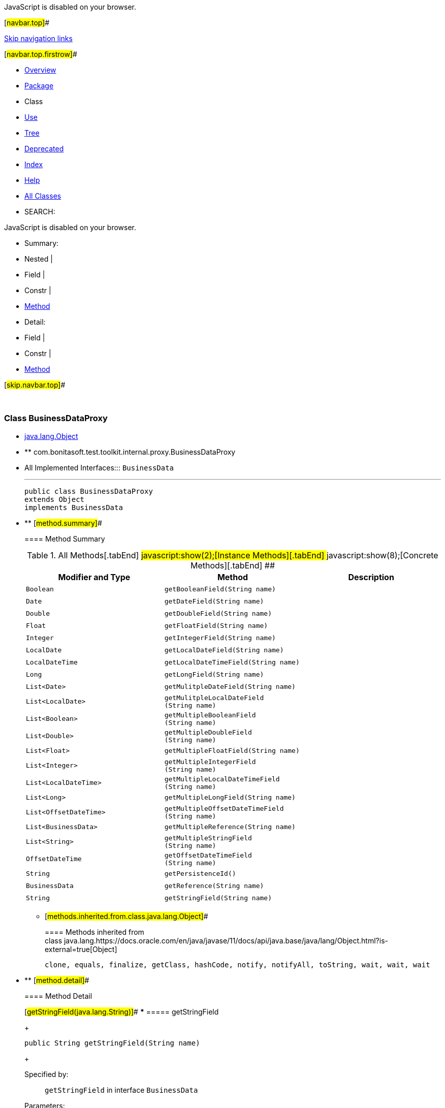 JavaScript is disabled on your browser.

[#navbar.top]##

link:#skip.navbar.top[Skip navigation links]

[#navbar.top.firstrow]##

* link:../../../../../../index.html[Overview]
* link:package-summary.html[Package]
* Class
* link:class-use/BusinessDataProxy.html[Use]
* link:package-tree.html[Tree]
* link:../../../../../../deprecated-list.html[Deprecated]
* link:../../../../../../index-all.html[Index]
* link:../../../../../../help-doc.html[Help]

* link:../../../../../../allclasses.html[All Classes]

* SEARCH:

JavaScript is disabled on your browser.

* Summary: 
* Nested | 
* Field | 
* Constr | 
* link:#method.summary[Method]

* Detail: 
* Field | 
* Constr | 
* link:#method.detail[Method]

[#skip.navbar.top]##

 

[.packageLabelInType]#Package# link:package-summary.html[com.bonitasoft.test.toolkit.internal.proxy]

=== Class BusinessDataProxy

* https://docs.oracle.com/en/java/javase/11/docs/api/java.base/java/lang/Object.html?is-external=true[java.lang.Object]
* ** com.bonitasoft.test.toolkit.internal.proxy.BusinessDataProxy

* All Implemented Interfaces:::
  `BusinessData`
+

'''''
+
....
public class BusinessDataProxy
extends Object
implements BusinessData
....

* ** [#method.summary]##
+
==== Method Summary
+
.[#t0 .activeTableTab]#All Methods[.tabEnd]# ##[#t2 .tableTab]#javascript:show(2);[Instance Methods][.tabEnd]# ##[#t4 .tableTab]#javascript:show(8);[Concrete Methods][.tabEnd]# ##
[cols=",,",options="header",]
|=========================================================================
|Modifier and Type |Method |Description
|`Boolean` |`getBooleanField​(String name)` | 
|`Date` |`getDateField​(String name)` | 
|`Double` |`getDoubleField​(String name)` | 
|`Float` |`getFloatField​(String name)` | 
|`Integer` |`getIntegerField​(String name)` | 
|`LocalDate` |`getLocalDateField​(String name)` | 
|`LocalDateTime` |`getLocalDateTimeField​(String name)` | 
|`Long` |`getLongField​(String name)` | 
|`List<Date>` |`getMulitpleDateField​(String name)` | 
|`List<LocalDate>` |`getMulitpleLocalDateField​(String name)` | 
|`List<Boolean>` |`getMultipleBooleanField​(String name)` | 
|`List<Double>` |`getMultipleDoubleField​(String name)` | 
|`List<Float>` |`getMultipleFloatField​(String name)` | 
|`List<Integer>` |`getMultipleIntegerField​(String name)` | 
|`List<LocalDateTime>` |`getMultipleLocalDateTimeField​(String name)` | 
|`List<Long>` |`getMultipleLongField​(String name)` | 
|`List<OffsetDateTime>` |`getMultipleOffsetDateTimeField​(String name)` | 
|`List<BusinessData>` |`getMultipleReference​(String name)` | 
|`List<String>` |`getMultipleStringField​(String name)` | 
|`OffsetDateTime` |`getOffsetDateTimeField​(String name)` | 
|`String` |`getPersistenceId()` | 
|`BusinessData` |`getReference​(String name)` | 
|`String` |`getStringField​(String name)` | 
|=========================================================================
*** [#methods.inherited.from.class.java.lang.Object]##
+
==== Methods inherited from class java.lang.https://docs.oracle.com/en/java/javase/11/docs/api/java.base/java/lang/Object.html?is-external=true[Object]
+
`clone, equals, finalize, getClass, hashCode, notify, notifyAll, toString, wait, wait, wait`

* ** [#method.detail]##
+
==== Method Detail
+
[#getStringField(java.lang.String)]##
*** ===== getStringField
+
[source,methodSignature]
----
public String getStringField​(String name)
----
+
[.overrideSpecifyLabel]#Specified by:#::
  `getStringField` in interface `BusinessData`
[.paramLabel]#Parameters:#::
  `name` - The name of the String field.
[.returnLabel]#Returns:#::
  the https://docs.oracle.com/en/java/javase/11/docs/api/java.base/java/lang/String.html?is-external=true[`String`] value of the field <name value> of this link:../../model/BusinessData.html[`BusinessData`].
+
[#getMultipleStringField(java.lang.String)]##
*** ===== getMultipleStringField
+
[source,methodSignature]
----
public List<String> getMultipleStringField​(String name)
----
+
[.overrideSpecifyLabel]#Specified by:#::
  `getMultipleStringField` in interface `BusinessData`
[.paramLabel]#Parameters:#::
  `name` - The name of the multiple String field.
[.returnLabel]#Returns:#::
  the https://docs.oracle.com/en/java/javase/11/docs/api/java.base/java/lang/String.html?is-external=true[`String`] values of the field <name value> of this link:../../model/BusinessData.html[`BusinessData`].
+
[#getIntegerField(java.lang.String)]##
*** ===== getIntegerField
+
[source,methodSignature]
----
public Integer getIntegerField​(String name)
----
+
[.overrideSpecifyLabel]#Specified by:#::
  `getIntegerField` in interface `BusinessData`
[.paramLabel]#Parameters:#::
  `name` - The name of the Integer field.
[.returnLabel]#Returns:#::
  the https://docs.oracle.com/en/java/javase/11/docs/api/java.base/java/lang/Integer.html?is-external=true[`Integer`] value of the field <name value> of this link:../../model/BusinessData.html[`BusinessData`].
+
[#getMultipleIntegerField(java.lang.String)]##
*** ===== getMultipleIntegerField
+
[source,methodSignature]
----
public List<Integer> getMultipleIntegerField​(String name)
----
+
[.overrideSpecifyLabel]#Specified by:#::
  `getMultipleIntegerField` in interface `BusinessData`
[.paramLabel]#Parameters:#::
  `name` - The name of the multiple Integer field.
[.returnLabel]#Returns:#::
  the https://docs.oracle.com/en/java/javase/11/docs/api/java.base/java/lang/Integer.html?is-external=true[`Integer`] values of the field <name value> of this link:../../model/BusinessData.html[`BusinessData`].
+
[#getLongField(java.lang.String)]##
*** ===== getLongField
+
[source,methodSignature]
----
public Long getLongField​(String name)
----
+
[.overrideSpecifyLabel]#Specified by:#::
  `getLongField` in interface `BusinessData`
[.paramLabel]#Parameters:#::
  `name` - The name of the Long field.
[.returnLabel]#Returns:#::
  the https://docs.oracle.com/en/java/javase/11/docs/api/java.base/java/lang/Long.html?is-external=true[`Long`] value of the field <name value> of this link:../../model/BusinessData.html[`BusinessData`].
+
[#getMultipleLongField(java.lang.String)]##
*** ===== getMultipleLongField
+
[source,methodSignature]
----
public List<Long> getMultipleLongField​(String name)
----
+
[.overrideSpecifyLabel]#Specified by:#::
  `getMultipleLongField` in interface `BusinessData`
[.paramLabel]#Parameters:#::
  `name` - The name of the multiple Long field.
[.returnLabel]#Returns:#::
  the https://docs.oracle.com/en/java/javase/11/docs/api/java.base/java/lang/Long.html?is-external=true[`Long`] values of the field <name value> of this link:../../model/BusinessData.html[`BusinessData`].
+
[#getDoubleField(java.lang.String)]##
*** ===== getDoubleField
+
[source,methodSignature]
----
public Double getDoubleField​(String name)
----
+
[.overrideSpecifyLabel]#Specified by:#::
  `getDoubleField` in interface `BusinessData`
[.paramLabel]#Parameters:#::
  `name` - The name of the Double field.
[.returnLabel]#Returns:#::
  the https://docs.oracle.com/en/java/javase/11/docs/api/java.base/java/lang/Double.html?is-external=true[`Double`] value of the field <name value> of this link:../../model/BusinessData.html[`BusinessData`].
+
[#getMultipleDoubleField(java.lang.String)]##
*** ===== getMultipleDoubleField
+
[source,methodSignature]
----
public List<Double> getMultipleDoubleField​(String name)
----
+
[.overrideSpecifyLabel]#Specified by:#::
  `getMultipleDoubleField` in interface `BusinessData`
[.paramLabel]#Parameters:#::
  `name` - The name of the multiple Double field.
[.returnLabel]#Returns:#::
  the https://docs.oracle.com/en/java/javase/11/docs/api/java.base/java/lang/Double.html?is-external=true[`Double`] values of the field <name value> of this link:../../model/BusinessData.html[`BusinessData`].
+
[#getBooleanField(java.lang.String)]##
*** ===== getBooleanField
+
[source,methodSignature]
----
public Boolean getBooleanField​(String name)
----
+
[.overrideSpecifyLabel]#Specified by:#::
  `getBooleanField` in interface `BusinessData`
[.paramLabel]#Parameters:#::
  `name` - The name of the Boolean field.
[.returnLabel]#Returns:#::
  the https://docs.oracle.com/en/java/javase/11/docs/api/java.base/java/lang/Boolean.html?is-external=true[`Boolean`] value of the field <name value> of this link:../../model/BusinessData.html[`BusinessData`].
+
[#getMultipleBooleanField(java.lang.String)]##
*** ===== getMultipleBooleanField
+
[source,methodSignature]
----
public List<Boolean> getMultipleBooleanField​(String name)
----
+
[.overrideSpecifyLabel]#Specified by:#::
  `getMultipleBooleanField` in interface `BusinessData`
[.paramLabel]#Parameters:#::
  `name` - The name of the multiple Boolean field.
[.returnLabel]#Returns:#::
  the https://docs.oracle.com/en/java/javase/11/docs/api/java.base/java/lang/Boolean.html?is-external=true[`Boolean`] values of the field <name value> of this link:../../model/BusinessData.html[`BusinessData`].
+
[#getFloatField(java.lang.String)]##
*** ===== getFloatField
+
[source,methodSignature]
----
public Float getFloatField​(String name)
----
+
[.overrideSpecifyLabel]#Specified by:#::
  `getFloatField` in interface `BusinessData`
[.paramLabel]#Parameters:#::
  `name` - The name of the Float field.
[.returnLabel]#Returns:#::
  the https://docs.oracle.com/en/java/javase/11/docs/api/java.base/java/lang/Float.html?is-external=true[`Float`] value of the field <name value> of this link:../../model/BusinessData.html[`BusinessData`].
+
[#getMultipleFloatField(java.lang.String)]##
*** ===== getMultipleFloatField
+
[source,methodSignature]
----
public List<Float> getMultipleFloatField​(String name)
----
+
[.overrideSpecifyLabel]#Specified by:#::
  `getMultipleFloatField` in interface `BusinessData`
[.paramLabel]#Parameters:#::
  `name` - The name of the multiple Float field.
[.returnLabel]#Returns:#::
  the https://docs.oracle.com/en/java/javase/11/docs/api/java.base/java/lang/Float.html?is-external=true[`Float`] values of the field <name value> of this link:../../model/BusinessData.html[`BusinessData`].
+
[#getLocalDateField(java.lang.String)]##
*** ===== getLocalDateField
+
[source,methodSignature]
----
public LocalDate getLocalDateField​(String name)
----
+
[.overrideSpecifyLabel]#Specified by:#::
  `getLocalDateField` in interface `BusinessData`
[.paramLabel]#Parameters:#::
  `name` - The name of the LocalDate field.
[.returnLabel]#Returns:#::
  the https://docs.oracle.com/en/java/javase/11/docs/api/java.base/java/time/LocalDate.html?is-external=true[`LocalDate`] value of the field <name value> of this link:../../model/BusinessData.html[`BusinessData`].
+
[#getMulitpleLocalDateField(java.lang.String)]##
*** ===== getMulitpleLocalDateField
+
[source,methodSignature]
----
public List<LocalDate> getMulitpleLocalDateField​(String name)
----
+
[.overrideSpecifyLabel]#Specified by:#::
  `getMulitpleLocalDateField` in interface `BusinessData`
[.paramLabel]#Parameters:#::
  `name` - The name of the multiple LocalDate field.
[.returnLabel]#Returns:#::
  the https://docs.oracle.com/en/java/javase/11/docs/api/java.base/java/time/LocalDate.html?is-external=true[`LocalDate`] values of the field <name value> of this link:../../model/BusinessData.html[`BusinessData`].
+
[#getLocalDateTimeField(java.lang.String)]##
*** ===== getLocalDateTimeField
+
[source,methodSignature]
----
public LocalDateTime getLocalDateTimeField​(String name)
----
+
[.overrideSpecifyLabel]#Specified by:#::
  `getLocalDateTimeField` in interface `BusinessData`
[.paramLabel]#Parameters:#::
  `name` - The name of the LocalDateTime field.
[.returnLabel]#Returns:#::
  the https://docs.oracle.com/en/java/javase/11/docs/api/java.base/java/time/LocalDateTime.html?is-external=true[`LocalDateTime`] value of the field <name value> of this link:../../model/BusinessData.html[`BusinessData`].
+
[#getMultipleLocalDateTimeField(java.lang.String)]##
*** ===== getMultipleLocalDateTimeField
+
[source,methodSignature]
----
public List<LocalDateTime> getMultipleLocalDateTimeField​(String name)
----
+
[.overrideSpecifyLabel]#Specified by:#::
  `getMultipleLocalDateTimeField` in interface `BusinessData`
[.paramLabel]#Parameters:#::
  `name` - The name of the multiple LocalDateTime field.
[.returnLabel]#Returns:#::
  the https://docs.oracle.com/en/java/javase/11/docs/api/java.base/java/time/LocalDateTime.html?is-external=true[`LocalDateTime`] values of the field <name value> of this link:../../model/BusinessData.html[`BusinessData`].
+
[#getOffsetDateTimeField(java.lang.String)]##
*** ===== getOffsetDateTimeField
+
[source,methodSignature]
----
public OffsetDateTime getOffsetDateTimeField​(String name)
----
+
[.overrideSpecifyLabel]#Specified by:#::
  `getOffsetDateTimeField` in interface `BusinessData`
[.paramLabel]#Parameters:#::
  `name` - The name of the OffsetDateTime field.
[.returnLabel]#Returns:#::
  the https://docs.oracle.com/en/java/javase/11/docs/api/java.base/java/time/OffsetDateTime.html?is-external=true[`OffsetDateTime`] value of the field <name value> of this link:../../model/BusinessData.html[`BusinessData`].
+
[#getMultipleOffsetDateTimeField(java.lang.String)]##
*** ===== getMultipleOffsetDateTimeField
+
[source,methodSignature]
----
public List<OffsetDateTime> getMultipleOffsetDateTimeField​(String name)
----
+
[.overrideSpecifyLabel]#Specified by:#::
  `getMultipleOffsetDateTimeField` in interface `BusinessData`
[.paramLabel]#Parameters:#::
  `name` - The name of the multiple OffsetDateTime field.
[.returnLabel]#Returns:#::
  the https://docs.oracle.com/en/java/javase/11/docs/api/java.base/java/time/OffsetDateTime.html?is-external=true[`OffsetDateTime`] values of the field <name value> of this link:../../model/BusinessData.html[`BusinessData`].
+
[#getDateField(java.lang.String)]##
*** ===== getDateField
+
[source,methodSignature]
----
public Date getDateField​(String name)
----
+
[.overrideSpecifyLabel]#Specified by:#::
  `getDateField` in interface `BusinessData`
[.paramLabel]#Parameters:#::
  `name` - The name of the Date field.
[.returnLabel]#Returns:#::
  the https://docs.oracle.com/en/java/javase/11/docs/api/java.base/java/util/Date.html?is-external=true[`Date`] value of the field <name value> of this link:../../model/BusinessData.html[`BusinessData`].
+
[#getMulitpleDateField(java.lang.String)]##
*** ===== getMulitpleDateField
+
[source,methodSignature]
----
public List<Date> getMulitpleDateField​(String name)
----
+
[.overrideSpecifyLabel]#Specified by:#::
  `getMulitpleDateField` in interface `BusinessData`
[.paramLabel]#Parameters:#::
  `name` - The name of the multiple Date field.
[.returnLabel]#Returns:#::
  the https://docs.oracle.com/en/java/javase/11/docs/api/java.base/java/util/Date.html?is-external=true[`Date`] values of the field <name value> of this link:../../model/BusinessData.html[`BusinessData`].
+
[#getPersistenceId()]##
*** ===== getPersistenceId
+
[source,methodSignature]
----
public String getPersistenceId()
----
+
[.overrideSpecifyLabel]#Specified by:#::
  `getPersistenceId` in interface `BusinessData`
[.returnLabel]#Returns:#::
  the persistenceId of this link:../../model/BusinessData.html[`BusinessData`].
+
[#getReference(java.lang.String)]##
*** ===== getReference
+
[source,methodSignature]
----
public BusinessData getReference​(String name)
----
+
[.overrideSpecifyLabel]#Specified by:#::
  `getReference` in interface `BusinessData`
[.paramLabel]#Parameters:#::
  `name` - The name of the complex field.
[.returnLabel]#Returns:#::
  the link:../../model/BusinessData.html[`BusinessData`] value of the field <name value> of this link:../../model/BusinessData.html[`BusinessData`].
+
[#getMultipleReference(java.lang.String)]##
*** ===== getMultipleReference
+
[source,methodSignature]
----
public List<BusinessData> getMultipleReference​(String name)
----
+
[.overrideSpecifyLabel]#Specified by:#::
  `getMultipleReference` in interface `BusinessData`
[.paramLabel]#Parameters:#::
  `name` - The name of the multiple complex field.
[.returnLabel]#Returns:#::
  the link:../../model/BusinessData.html[`BusinessData`] values of the field <name value> of this link:../../model/BusinessData.html[`BusinessData`].

[#navbar.bottom]##

link:#skip.navbar.bottom[Skip navigation links]

[#navbar.bottom.firstrow]##

* link:../../../../../../index.html[Overview]
* link:package-summary.html[Package]
* Class
* link:class-use/BusinessDataProxy.html[Use]
* link:package-tree.html[Tree]
* link:../../../../../../deprecated-list.html[Deprecated]
* link:../../../../../../index-all.html[Index]
* link:../../../../../../help-doc.html[Help]

* link:../../../../../../allclasses.html[All Classes]

JavaScript is disabled on your browser.

* Summary: 
* Nested | 
* Field | 
* Constr | 
* link:#method.summary[Method]

* Detail: 
* Field | 
* Constr | 
* link:#method.detail[Method]

[#skip.navbar.bottom]##

[.small]#Copyright © 2022. All rights reserved.#

